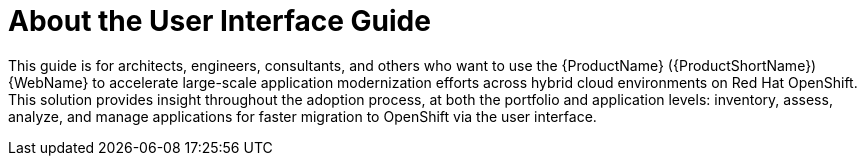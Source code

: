// Module included in the following assemblies:
//
// * docs/web-console-guide/master.adoc

:_content-type: CONCEPT
[id="mta-about-console-guide_{context}"]
= About the User Interface Guide

This guide is for architects, engineers, consultants, and others who want to use the {ProductName} ({ProductShortName}) {WebName} to accelerate large-scale application modernization efforts across hybrid cloud environments on Red Hat OpenShift. This solution provides insight throughout the adoption process, at both the portfolio and application levels: inventory, assess, analyze, and manage applications for faster migration to OpenShift via the user interface.
